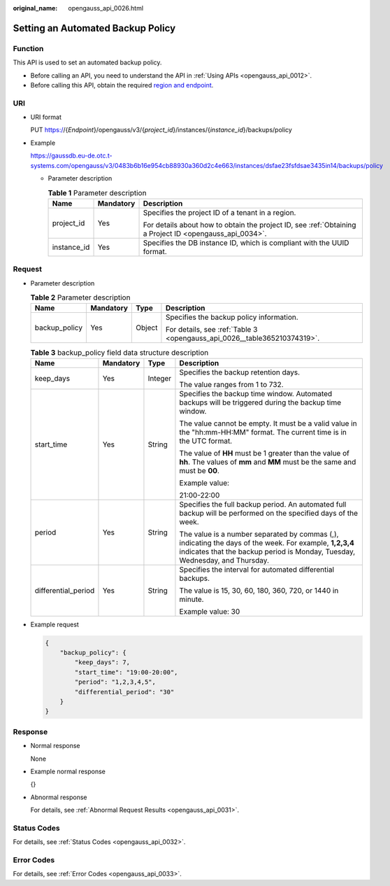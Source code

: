 :original_name: opengauss_api_0026.html

.. _opengauss_api_0026:

Setting an Automated Backup Policy
==================================

Function
--------

This API is used to set an automated backup policy.

-  Before calling an API, you need to understand the API in :ref:`Using APIs <opengauss_api_0012>`.
-  Before calling this API, obtain the required `region and endpoint <https://docs.otc.t-systems.com/en-us/endpoint/index.html>`__.

URI
---

-  URI format

   PUT https://{*Endpoint*}/opengauss/v3/{*project_id*}/instances/{*instance_id*}/backups/policy

-  Example

   https://gaussdb.eu-de.otc.t-systems.com/opengauss/v3/0483b6b16e954cb88930a360d2c4e663/instances/dsfae23fsfdsae3435in14/backups/policy

   -  Parameter description

      .. table:: **Table 1** Parameter description

         +-----------------------+-----------------------+---------------------------------------------------------------------------------------------------------+
         | Name                  | Mandatory             | Description                                                                                             |
         +=======================+=======================+=========================================================================================================+
         | project_id            | Yes                   | Specifies the project ID of a tenant in a region.                                                       |
         |                       |                       |                                                                                                         |
         |                       |                       | For details about how to obtain the project ID, see :ref:`Obtaining a Project ID <opengauss_api_0034>`. |
         +-----------------------+-----------------------+---------------------------------------------------------------------------------------------------------+
         | instance_id           | Yes                   | Specifies the DB instance ID, which is compliant with the UUID format.                                  |
         +-----------------------+-----------------------+---------------------------------------------------------------------------------------------------------+

Request
-------

-  Parameter description

   .. table:: **Table 2** Parameter description

      +-----------------+-----------------+-----------------+--------------------------------------------------------------------------+
      | Name            | Mandatory       | Type            | Description                                                              |
      +=================+=================+=================+==========================================================================+
      | backup_policy   | Yes             | Object          | Specifies the backup policy information.                                 |
      |                 |                 |                 |                                                                          |
      |                 |                 |                 | For details, see :ref:`Table 3 <opengauss_api_0026__table365210374319>`. |
      +-----------------+-----------------+-----------------+--------------------------------------------------------------------------+

   .. _opengauss_api_0026__table365210374319:

   .. table:: **Table 3** backup_policy field data structure description

      +---------------------+-----------------+-----------------+----------------------------------------------------------------------------------------------------------------------------------------------------------------------------------------+
      | Name                | Mandatory       | Type            | Description                                                                                                                                                                            |
      +=====================+=================+=================+========================================================================================================================================================================================+
      | keep_days           | Yes             | Integer         | Specifies the backup retention days.                                                                                                                                                   |
      |                     |                 |                 |                                                                                                                                                                                        |
      |                     |                 |                 | The value ranges from 1 to 732.                                                                                                                                                        |
      +---------------------+-----------------+-----------------+----------------------------------------------------------------------------------------------------------------------------------------------------------------------------------------+
      | start_time          | Yes             | String          | Specifies the backup time window. Automated backups will be triggered during the backup time window.                                                                                   |
      |                     |                 |                 |                                                                                                                                                                                        |
      |                     |                 |                 | The value cannot be empty. It must be a valid value in the "hh:mm-HH:MM" format. The current time is in the UTC format.                                                                |
      |                     |                 |                 |                                                                                                                                                                                        |
      |                     |                 |                 | The value of **HH** must be 1 greater than the value of **hh**. The values of **mm** and **MM** must be the same and must be **00**.                                                   |
      |                     |                 |                 |                                                                                                                                                                                        |
      |                     |                 |                 | Example value:                                                                                                                                                                         |
      |                     |                 |                 |                                                                                                                                                                                        |
      |                     |                 |                 | 21:00-22:00                                                                                                                                                                            |
      +---------------------+-----------------+-----------------+----------------------------------------------------------------------------------------------------------------------------------------------------------------------------------------+
      | period              | Yes             | String          | Specifies the full backup period. An automated full backup will be performed on the specified days of the week.                                                                        |
      |                     |                 |                 |                                                                                                                                                                                        |
      |                     |                 |                 | The value is a number separated by commas (,), indicating the days of the week. For example, **1,2,3,4** indicates that the backup period is Monday, Tuesday, Wednesday, and Thursday. |
      +---------------------+-----------------+-----------------+----------------------------------------------------------------------------------------------------------------------------------------------------------------------------------------+
      | differential_period | Yes             | String          | Specifies the interval for automated differential backups.                                                                                                                             |
      |                     |                 |                 |                                                                                                                                                                                        |
      |                     |                 |                 | The value is 15, 30, 60, 180, 360, 720, or 1440 in minute.                                                                                                                             |
      |                     |                 |                 |                                                                                                                                                                                        |
      |                     |                 |                 | Example value: 30                                                                                                                                                                      |
      +---------------------+-----------------+-----------------+----------------------------------------------------------------------------------------------------------------------------------------------------------------------------------------+

-  Example request

   .. code-block:: text

      {
          "backup_policy": {
              "keep_days": 7,
              "start_time": "19:00-20:00",
              "period": "1,2,3,4,5",
              "differential_period": "30"
          }
      }

Response
--------

-  Normal response

   None

-  Example normal response

   {}

-  Abnormal response

   For details, see :ref:`Abnormal Request Results <opengauss_api_0031>`.

Status Codes
------------

For details, see :ref:`Status Codes <opengauss_api_0032>`.

Error Codes
-----------

For details, see :ref:`Error Codes <opengauss_api_0033>`.
